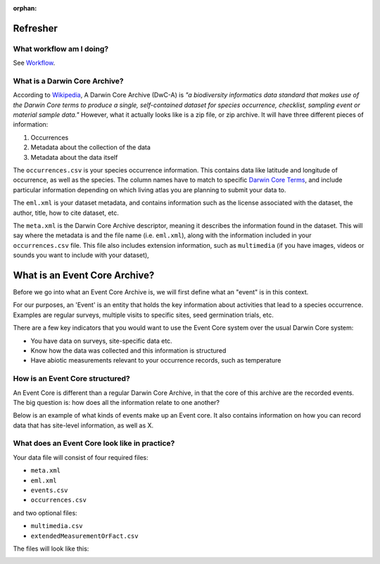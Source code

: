 :orphan:

Refresher
==============

What workflow am I doing?
----------------------------

See `Workflow <workflow.html>`_.

What is a Darwin Core Archive?
-----------------------------------

According to `Wikipedia <https://en.wikipedia.org/wiki/Darwin_Core_Archive>`_, A Darwin Core Archive (DwC-A) is *"a biodiversity 
informatics data standard that makes use of the Darwin Core terms to produce a single, self-contained dataset for species occurrence, 
checklist, sampling event or material sample data."*  However, what it actually looks like is a zip file, or zip archive.  It will 
have three different pieces of information:

1. Occurrences
2. Metadata about the collection of the data
3. Metadata about the data itself


The ``occurrences.csv`` is your species occurrence information.  This contains data like latitude and longitude of occurrence, as 
well as the species.  The column names have to match to specific `Darwin Core Terms <https://dwc.tdwg.org/terms/>`_, and include 
particular information depending on which living atlas you are planning to submit your data to.

The ``eml.xml`` is your dataset metadata, and contains information such as the license associated with the dataset, the author, 
title, how to cite dataset, etc.

The ``meta.xml`` is the Darwin Core Archive descriptor, meaning it describes the information found in the dataset.  This will say 
where the metadata is and the file name (i.e. ``eml.xml``), along with the information included in your ``occurrences.csv`` file.  
This file also includes extension information, such as ``multimedia`` (if you have images, videos or sounds you want to include 
with your dataset), 

What is an Event Core Archive?
=================================

Before we go into what an Event Core Archive is, we will first define what an "event" is in this context.

For our purposes, an 'Event' is an entity that holds the key information about activities that lead to a 
species occurrence.  Examples are regular surveys, multiple visits to specific sites, seed germination trials, 
etc.  

There are a few key indicators that you would want to use the Event Core system over the usual Darwin Core system:

- You have data on surveys, site-specific data etc.
- Know how the data was collected and this information is structured
- Have abiotic measurements relevant to your occurrence records, such as temperature


How is an Event Core structured?
-----------------------------------

An Event Core is different than a regular Darwin Core Archive, in that the core of this archive are the recorded 
events.  The big question is: how does all the information relate to one another?

Below is an example of what kinds of events make up an Event core.  It also contains information on how you can 
record data that has site-level information, as well as X.

.. image:: Slide2.png

What does an Event Core look like in practice?
--------------------------------------------------

Your data file will consist of four required files:

- ``meta.xml``
- ``eml.xml``
- ``events.csv``
- ``occurrences.csv``

and two optional files:

- ``multimedia.csv``
- ``extendedMeasurementOrFact.csv``

The files will look like this:

.. image:: Slide1.png